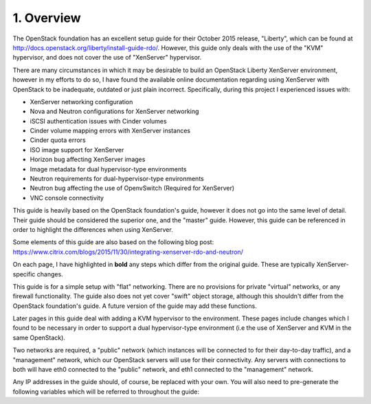 .. highlight:: none

1. Overview
===========

The OpenStack foundation has an excellent setup guide for their October 2015 release, "Liberty",
which can be found at http://docs.openstack.org/liberty/install-guide-rdo/. However, this guide
only deals with the use of the "KVM" hypervisor, and does not cover the use of "XenServer" hypervisor.

There are many circumstances in which it may be desirable to build an OpenStack Liberty XenServer
environment, however in my efforts to do so, I have found the available online documentation
regarding using XenServer with OpenStack to be inadequate, outdated or just plain incorrect.
Specifically, during this project I experienced issues with:

* XenServer networking configuration
* Nova and Neutron configurations for XenServer networking
* iSCSI authentication issues with Cinder volumes
* Cinder volume mapping errors with XenServer instances
* Cinder quota errors
* ISO image support for XenServer
* Horizon bug affecting XenServer images
* Image metadata for dual hypervisor-type environments
* Neutron requirements for dual-hypervisor-type environments
* Neutron bug affecting the use of OpenvSwitch (Required for XenServer)
* VNC console connectivity

This guide is heavily based on the OpenStack foundation's guide, however it does not go
into the same level of detail. Their guide should be considered the superior one, and the
"master" guide. However, this guide can be referenced in order to highlight the differences
when using XenServer.

Some elements of this guide are also based on the following blog post:
https://www.citrix.com/blogs/2015/11/30/integrating-xenserver-rdo-and-neutron/

On each page, I have highlighted in **bold** any steps which differ from the original guide.
These are typically XenServer-specific changes.

This guide is for a simple setup with "flat" networking. There are no provisions for private
"virtual" networks, or any firewall functionality. The guide also does not yet cover "swift"
object storage, although this shouldn't differ from the OpenStack foundation's guide. A future
version of the guide may add these functions.

Later pages in this guide deal with adding a KVM hypervisor to the environment. These pages include
changes which I found to be necessary in order to support a dual hypervisor-type environment (i.e
the use of XenServer and KVM in the same OpenStack).

Two networks are required, a "public" network (which instances will be connected to for their
day-to-day traffic), and a "management" network, which our OpenStack servers will use for their
connectivity. Any servers with connections to both will have eth0 connected to the "public" network,
and eth1 connected to the "management" network.

Any IP addresses in the guide should, of course, be replaced with your own. You will also need to
pre-generate the following variables which will be referred to throughout the guide:

===========================   =======
 Variable                     Meaning
---------------------------   -------
``*MYSQL_ROOT*``              Root password for MySQL
``*KEYSTONE_DBPASS*``         Password for the ``keystone`` MySQL database.
``*ADMIN_TOKEN*``             A temporary token for initial connection to keystone. Can be created by running ``openssl rand -hex 10``.
``*RABBIT_PASS*``             Password for the ``openstack`` rabbitmq user.
``*GLANCE_DBPASS*``           Password for the ``glance`` MySQL database.
``*GLANCE_PASS*``             Password for the ``glance`` identity user.
``*NOVA_DBPASS*``             Password for the ``nova`` MySQL database.
``*NOVA_PASS*``               Password for the ``nova`` identity user.
``*NEUTRON_DBPASS*``          Password for the ``neutron`` MySQL database.
``*NEUTRON_PASS*``            Password for the ``neutron`` identity user.
``*NEUTRON_METADATA_SECRET*`` Random secret string for the metadata service.
``*CINDER_DBPASS*``           Password for the ``cinder`` MySQL database.
``*CINDER_PASS*``             Password for the ``cinder`` identity user.
``*XENSERVER_ROOT*``          Root password for XenServer. Do not use a password you're not comfortable placing in plaintext in the nova configuration.
``*XENSERVER_IP*``            IP address of XenServer.
``*CONTROLLER_ADDRESS*``      A DNS address for the controller server which can be reached from your workstation.
``*ADMIN_PASS*``              Password for the ``admin`` identity user.
``*DEMO_PASS*``               Password for the ``demo`` identity user.
===========================   =======
